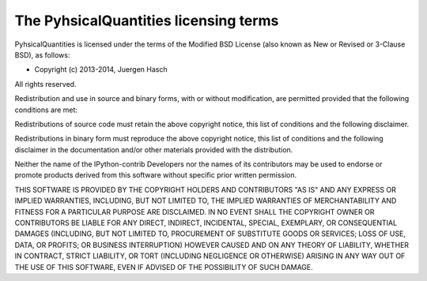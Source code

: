 =======================================
 The PyhsicalQuantities licensing terms
=======================================

PyhsicalQuantities is licensed under the terms of the Modified BSD License (also
known as New or Revised or 3-Clause BSD), as follows:

- Copyright (c) 2013-2014, Juergen Hasch

All rights reserved.

Redistribution and use in source and binary forms, with or without
modification, are permitted provided that the following conditions are met:

Redistributions of source code must retain the above copyright notice, this
list of conditions and the following disclaimer.

Redistributions in binary form must reproduce the above copyright notice, this
list of conditions and the following disclaimer in the documentation and/or
other materials provided with the distribution.

Neither the name of the IPython-contrib Developers nor the names of its
contributors may be used to endorse or promote products derived from this
software without specific prior written permission.

THIS SOFTWARE IS PROVIDED BY THE COPYRIGHT HOLDERS AND CONTRIBUTORS "AS IS" AND
ANY EXPRESS OR IMPLIED WARRANTIES, INCLUDING, BUT NOT LIMITED TO, THE IMPLIED
WARRANTIES OF MERCHANTABILITY AND FITNESS FOR A PARTICULAR PURPOSE ARE
DISCLAIMED.  IN NO EVENT SHALL THE COPYRIGHT OWNER OR CONTRIBUTORS BE LIABLE
FOR ANY DIRECT, INDIRECT, INCIDENTAL, SPECIAL, EXEMPLARY, OR CONSEQUENTIAL
DAMAGES (INCLUDING, BUT NOT LIMITED TO, PROCUREMENT OF SUBSTITUTE GOODS OR
SERVICES; LOSS OF USE, DATA, OR PROFITS; OR BUSINESS INTERRUPTION) HOWEVER
CAUSED AND ON ANY THEORY OF LIABILITY, WHETHER IN CONTRACT, STRICT LIABILITY,
OR TORT (INCLUDING NEGLIGENCE OR OTHERWISE) ARISING IN ANY WAY OUT OF THE USE
OF THIS SOFTWARE, EVEN IF ADVISED OF THE POSSIBILITY OF SUCH DAMAGE.
